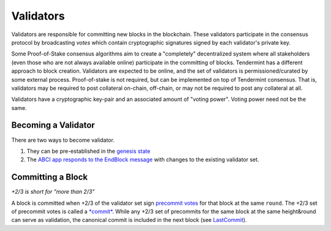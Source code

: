 Validators
==========

Validators are responsible for committing new blocks in the blockchain.
These validators participate in the consensus protocol by broadcasting
*votes* which contain cryptographic signatures signed by each
validator's private key.

Some Proof-of-Stake consensus algorithms aim to create a "completely"
decentralized system where all stakeholders (even those who are not
always available online) participate in the committing of blocks.
Tendermint has a different approach to block creation. Validators are
expected to be online, and the set of validators is permissioned/curated
by some external process. Proof-of-stake is not required, but can be
implemented on top of Tendermint consensus. That is, validators may be
required to post collateral on-chain, off-chain, or may not be required
to post any collateral at all.

Validators have a cryptographic key-pair and an associated amount of
"voting power". Voting power need not be the same.

Becoming a Validator
--------------------

There are two ways to become validator.

1. They can be pre-established in the `genesis
   state <./genesis.html>`__
2. The `ABCI app responds to the EndBlock
   message <https://github.com/bcbchain/tendermint/abci>`__ with changes to the
   existing validator set.

Committing a Block
------------------

*+2/3 is short for "more than 2/3"*

A block is committed when +2/3 of the validator set sign `precommit
votes <./block-structure.html#vote>`__ for that block at the same
``round``. The +2/3 set of precommit votes is
called a `*commit* <./block-structure.html#commit>`__. While any
+2/3 set of precommits for the same block at the same height&round can
serve as validation, the canonical commit is included in the next block
(see `LastCommit <./block-structure.html>`__).
